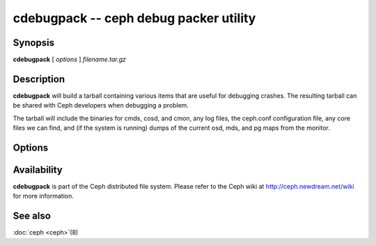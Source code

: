 =========================================
 cdebugpack -- ceph debug packer utility
=========================================

.. program:: cdebugpack

Synopsis
========

| **cdebugpack** [ *options* ] *filename.tar.gz*


Description
===========

**cdebugpack** will build a tarball containing various items that are
useful for debugging crashes. The resulting tarball can be shared with
Ceph developers when debugging a problem.

The tarball will include the binaries for cmds, cosd, and cmon, any
log files, the ceph.conf configuration file, any core files we can
find, and (if the system is running) dumps of the current osd, mds,
and pg maps from the monitor.


Options
=======

.. option:: -c ceph.conf, --conf=ceph.conf

   Use *ceph.conf* configuration file instead of the default
   ``/etc/ceph/ceph.conf`` to determine monitor addresses during
   startup.


Availability
============

**cdebugpack** is part of the Ceph distributed file system. Please
refer to the Ceph wiki at http://ceph.newdream.net/wiki for more
information.


See also
========

:doc:`ceph <ceph>`\(8)
